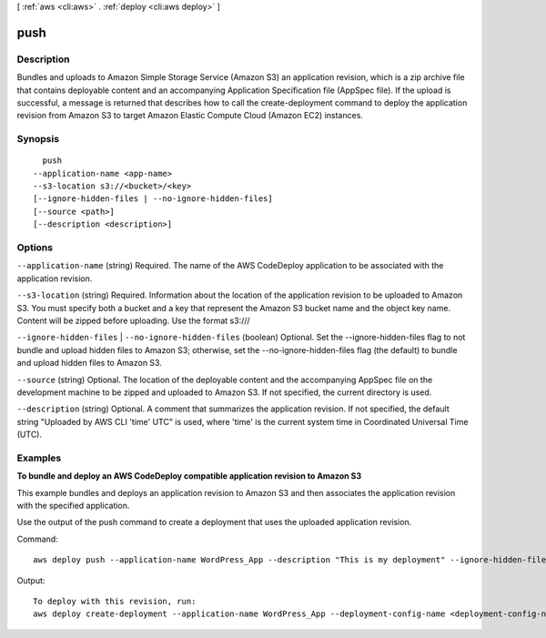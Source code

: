 [ :ref:`aws <cli:aws>` . :ref:`deploy <cli:aws deploy>` ]

.. _cli:aws deploy push:


****
push
****



===========
Description
===========

Bundles and uploads to Amazon Simple Storage Service (Amazon S3) an application revision, which is a zip archive file that contains deployable content and an accompanying Application Specification file (AppSpec file). If the upload is successful, a message is returned that describes how to call the create-deployment command to deploy the application revision from Amazon S3 to target Amazon Elastic Compute Cloud (Amazon EC2) instances.



========
Synopsis
========

::

    push
  --application-name <app-name>
  --s3-location s3://<bucket>/<key>
  [--ignore-hidden-files | --no-ignore-hidden-files]
  [--source <path>]
  [--description <description>]




=======
Options
=======

``--application-name`` (string)
Required. The name of the AWS CodeDeploy application to be associated with the application revision.

``--s3-location`` (string)
Required. Information about the location of the application revision to be uploaded to Amazon S3. You must specify both a bucket and a key that represent the Amazon S3 bucket name and the object key name. Content will be zipped before uploading. Use the format s3://\/\

``--ignore-hidden-files`` | ``--no-ignore-hidden-files`` (boolean)
Optional. Set the --ignore-hidden-files flag to not bundle and upload hidden files to Amazon S3; otherwise, set the --no-ignore-hidden-files flag (the default) to bundle and upload hidden files to Amazon S3.

``--source`` (string)
Optional. The location of the deployable content and the accompanying AppSpec file on the development machine to be zipped and uploaded to Amazon S3. If not specified, the current directory is used.

``--description`` (string)
Optional. A comment that summarizes the application revision. If not specified, the default string "Uploaded by AWS CLI 'time' UTC" is used, where 'time' is the current system time in Coordinated Universal Time (UTC).



========
Examples
========

**To bundle and deploy an AWS CodeDeploy compatible application revision to Amazon S3**

This example bundles and deploys an application revision to Amazon S3 and then associates the application revision with the specified application.

Use the output of the push command to create a deployment that uses the uploaded application revision.

Command::

  aws deploy push --application-name WordPress_App --description "This is my deployment" --ignore-hidden-files --s3-location s3://CodeDeployDemoBucket/WordPressApp.zip --source /tmp/MyLocalDeploymentFolder/

Output::

  To deploy with this revision, run: 
  aws deploy create-deployment --application-name WordPress_App --deployment-config-name <deployment-config-name> --deployment-group-name <deployment-group-name> --s3-location bucket=CodeDeployDemoBucket,key=WordPressApp.zip,bundleType=zip,eTag="cecc9b8a08eac650a6e71fdb88EXAMPLE",version=LFsJAUd_2J4VWXfvKtvi79L8EXAMPLE